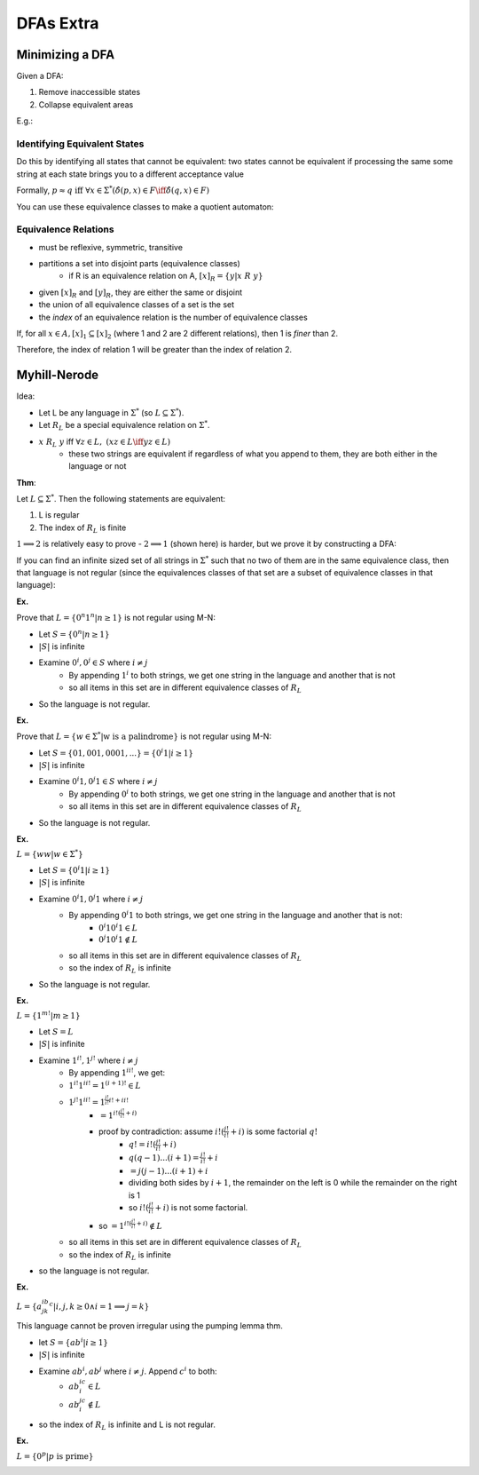 DFAs Extra
==========

Minimizing a DFA
----------------
Given a DFA:

1. Remove inaccessible states
2. Collapse equivalent areas

E.g.:

.. image:: _static/dfa14.png
    :width: 500

.. image:: _static/dfa15.png
    :width: 500

.. image:: _static/dfa16.png
    :width: 500

Identifying Equivalent States
^^^^^^^^^^^^^^^^^^^^^^^^^^^^^
Do this by identifying all states that cannot be equivalent: two states cannot be equivalent if processing
the same some string at each state brings you to a different acceptance value

.. image:: _static/dfa17.png
    :width: 500

Formally, :math:`p \approx q \text{ iff } \forall x \in \Sigma^* (\hat{\delta}(p, x) \in F \iff \hat{\delta}(q, x) \in F)`

.. image:: _static/dfa18.png
    :width: 500

You can use these equivalence classes to make a quotient automaton:

.. image:: _static/dfa19.png
    :width: 500

Equivalence Relations
^^^^^^^^^^^^^^^^^^^^^

- must be reflexive, symmetric, transitive
- partitions a set into disjoint parts (equivalence classes)
    - if R is an equivalence relation on A, :math:`[x]_R = \{ y | x\ R\ y \}`
- given :math:`[x]_R` and :math:`[y]_R`, they are either the same or disjoint
- the union of all equivalence classes of a set is the set
- the *index* of an equivalence relation is the number of equivalence classes

If, for all :math:`x \in A, [x]_1 \subseteq [x]_2` (where 1 and 2 are 2 different relations), then 1 is *finer* than 2.

Therefore, the index of relation 1 will be greater than the index of relation 2.

.. image:: _static/dfa20.png
    :width: 350

Myhill-Nerode
-------------
Idea:

- Let L be any language in :math:`\Sigma^*` (so :math:`L \subseteq \Sigma^*`).
- Let :math:`R_L` be a special equivalence relation on :math:`\Sigma^*`.
- :math:`x\ R_L\ y` iff :math:`\forall z \in L,\ (xz \in L \iff yz \in L)`
    - these two strings are equivalent if regardless of what you append to them, they are both either in the language or not

**Thm**:

Let :math:`L \subseteq \Sigma^*`. Then the following statements are equivalent:

1. L is regular
2. The index of :math:`R_L` is finite

:math:`1 \implies 2` is relatively easy to prove - :math:`2 \implies 1` (shown here) is harder, but we prove it by
constructing a DFA:

.. image:: _static/dfa21.png
    :width: 350

If you can find an infinite sized set of all strings in :math:`\Sigma^*` such that no two of them are in the same
equivalence class, then that language is not regular (since the equivalences classes of that set are a subset of
equivalence classes in that language):

.. image:: _static/dfa22.png
    :width: 350


**Ex.**

Prove that :math:`L = \{ 0^n 1^n | n \geq 1 \}` is not regular using M-N:

- Let :math:`S = \{ 0^n | n \geq 1 \}`
- :math:`|S|` is infinite
- Examine :math:`0^i, 0^j \in S` where :math:`i \neq j`
    - By appending :math:`1^i` to both strings, we get one string in the language and another that is not
    - so all items in this set are in different equivalence classes of :math:`R_L`
- So the language is not regular.

**Ex.**

Prove that :math:`L = \{ w \in \Sigma^* | \text{w is a palindrome} \}` is not regular using M-N:

- Let :math:`S = \{ 01, 001, 0001, ... \} = \{ 0^i1 | i \geq 1 \}`
- :math:`|S|` is infinite
- Examine :math:`0^i1, 0^j1 \in S` where :math:`i \neq j`
    - By appending :math:`0^i` to both strings, we get one string in the language and another that is not
    - so all items in this set are in different equivalence classes of :math:`R_L`
- So the language is not regular.

**Ex.**

:math:`L = \{ ww | w \in \Sigma^* \}`

- Let :math:`S = \{ 0^i1 | i \geq 1 \}`
- :math:`|S|` is infinite
- Examine :math:`0^i1, 0^j1` where :math:`i \neq j`
    - By appending :math:`0^i1` to both strings, we get one string in the language and another that is not:
        - :math:`0^i10^i1 \in L`
        - :math:`0^j10^i1 \notin L`
    - so all items in this set are in different equivalence classes of :math:`R_L`
    - so the index of :math:`R_L` is infinite
- So the language is not regular.

**Ex.**

:math:`L = \{ 1^{m!} | m \geq 1 \}`

- Let :math:`S = L`
- :math:`|S|` is infinite
- Examine :math:`1^{i!}, 1^{j!}` where :math:`i \neq j`
    - By appending :math:`1^{ii!}`, we get:
    - :math:`1^{i!}1^{ii!} = 1^{(i+1)!} \in L`
    - :math:`1^{j!}1^{ii!} = 1^{\frac{j!}{i!}i! + ii!}`
        - :math:`= 1^{i!(\frac{j!}{i!} + i)}`
        - proof by contradiction: assume :math:`i!(\frac{j!}{i!} + i)` is some factorial :math:`q!`
            - :math:`q! = i!(\frac{j!}{i!} + i)`
            - :math:`q(q-1)...(i+1) = \frac{j!}{i!} + i`
            - :math:`= j(j-1)...(i+1)+i`
            - dividing both sides by :math:`i+1`, the remainder on the left is 0 while the remainder on the right is 1
            - so :math:`i!(\frac{j!}{i!} + i)` is not some factorial.
        - so :math:`= 1^{i!(\frac{j!}{i!} + i)} \notin L`
    - so all items in this set are in different equivalence classes of :math:`R_L`
    - so the index of :math:`R_L` is infinite
- so the language is not regular.

**Ex.**

:math:`L = \{ a^ib^jk^c | i,j,k \geq 0 \land i = 1 \implies j = k \}`

This language cannot be proven irregular using the pumping lemma thm.

- let :math:`S = \{ ab^i | i \geq 1 \}`
- :math:`|S|` is infinite
- Examine :math:`ab^i, ab^j` where :math:`i \neq j`. Append :math:`c^i` to both:
    - :math:`ab^ic^i \in L`
    - :math:`ab^jc^i \notin L`
- so the index of :math:`R_L` is infinite and L is not regular.

**Ex.**

:math:`L = \{ 0^p | p \text{ is prime}\}`

.. image:: _static/dfaext1.png
    :width: 350


